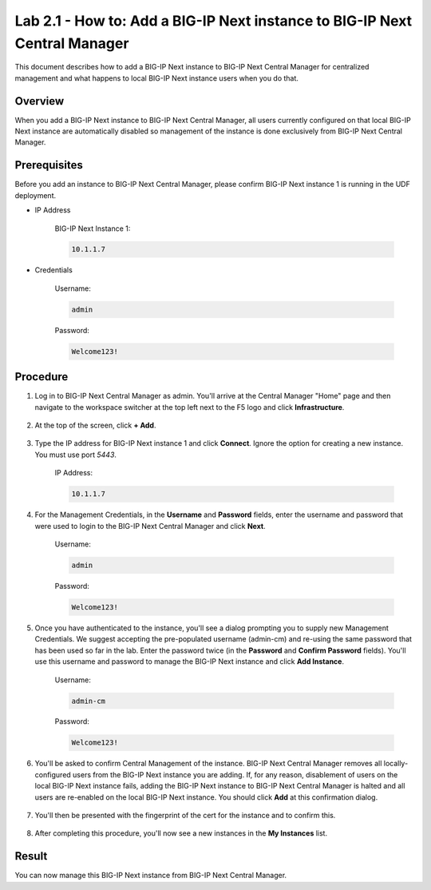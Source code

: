 ..  Author: Tami Skelton; revisions by Chad Jenison May 2023 
Lab 2.1 - How to: Add a BIG-IP Next instance to BIG-IP Next Central Manager
===========================================================================
This document describes how to add a BIG-IP Next instance to BIG-IP Next Central Manager for centralized management and what happens to local BIG-IP Next instance users when you do that.

Overview
~~~~~~~~
When you add a BIG-IP Next instance to BIG-IP Next Central Manager, all users currently configured on that local BIG-IP Next instance are automatically disabled so management of the instance is done exclusively from BIG-IP Next Central Manager.

Prerequisites
~~~~~~~~~~~~~
Before you add an instance to BIG-IP Next Central Manager, please confirm BIG-IP Next instance 1 is running in the UDF deployment.

- IP Address

    BIG-IP Next Instance 1:

    .. code-block:: console

      10.1.1.7

- Credentials

	Username:

	.. code-block:: console

		admin

	Password:

	.. code-block:: console
		
		Welcome123!

Procedure
~~~~~~~~~

#. Log in to BIG-IP Next Central Manager as admin. You'll arrive at the Central Manager "Home" page and then navigate to the workspace switcher at the top left next to the F5 logo and click **Infrastructure**.

    .. image:: ./lab2_next_cm_home.png
		:scale: 10%
    .. image:: ./lab2_next_cm_workplace_switcher.png
		:scale: 25%
    .. image:: ./lab2_next_cm_infrastructure.png
		:scale: 25%

#. At the top of the screen, click **+ Add**.

    .. image:: ./lab2_next_cm_my_instances_start.png/
		:scale: 25%

#. Type the IP address for BIG-IP Next instance 1 and click **Connect**. Ignore the option for creating a new instance. You must use port `5443`.

    IP Address:

    .. code-block:: console

      10.1.1.7

    .. image:: ./lab2_next_cm_add_instance_dialog.png
      :scale: 25%

#. For the Management Credentials, in the **Username** and **Password** fields, enter the username and password that were used to login to the BIG-IP Next Central Manager and click **Next**.

    Username:

    .. code-block:: console

      admin

    Password:

    .. code-block:: console

      Welcome123!

    .. image:: ./lab2_next_cm_login_to_instance.png
      :scale: 25%

#. Once you have authenticated to the instance, you'll see a dialog prompting you to supply new Management Credentials. We suggest accepting the pre-populated username (admin-cm) and re-using the same password that has been used so far in the lab. Enter the password twice (in the **Password** and **Confirm Password** fields). You'll use this username and password to manage the BIG-IP Next instance and click **Add Instance**.

    Username:

    .. code-block:: console

      admin-cm

    Password:

    .. code-block:: console

      Welcome123!

    .. image:: ./lab2_next_cm_add_instance_management_credentials.png
      :scale: 25%

#. You'll be asked to confirm Central Management of the instance. BIG-IP Next Central Manager removes all locally-configured users from the BIG-IP Next instance you are adding. If, for any reason, disablement of users on the local BIG-IP Next instance fails, adding the BIG-IP Next instance to BIG-IP Next Central Manager is halted and all users are re-enabled on the local BIG-IP Next instance. You should click **Add** at this confirmation dialog.

    .. image:: ./lab2_img08_central_management_confirmation.png

#. You'll then be presented with the fingerprint of the cert for the instance and to confirm this.

    .. image:: ./lab2_next_cm_confirm_instance_fingerprint.png

#. After completing this procedure, you'll now see a new instances in the **My Instances** list.

    .. image:: ./lab2_next_cm_instances_list_3_instances.png
		:scale: 25%

Result
~~~~~~
You can now manage this BIG-IP Next instance from BIG-IP Next Central Manager.
